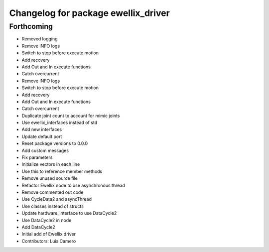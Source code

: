 ^^^^^^^^^^^^^^^^^^^^^^^^^^^^^^^^^^^^
Changelog for package ewellix_driver
^^^^^^^^^^^^^^^^^^^^^^^^^^^^^^^^^^^^

Forthcoming
-----------
* Removed logging
* Remove INFO logs
* Switch to stop before execute motion
* Add recovery
* Add Out and In execute functions
* Catch overcurrent
* Remove INFO logs
* Switch to stop before execute motion
* Add recovery
* Add Out and In execute functions
* Catch overcurrent
* Duplicate joint count to account for mimic joints
* Use ewellix_interfaces instead of std
* Add new interfaces
* Update default port
* Reset package versions to 0.0.0
* Add custom messages
* Fix parameters
* Initialize vectors in each line
* Use this to reference member methods
* Remove unused source file
* Refactor Ewellix node to use asynchronous thread
* Remove commented out code
* Use CycleData2 and asyncThread
* Use classes instead of structs
* Update hardware_interface to use DataCycle2
* Use DataCycle2 in node
* Add DataCycle2
* Initial add of Ewellix driver
* Contributors: Luis Camero
